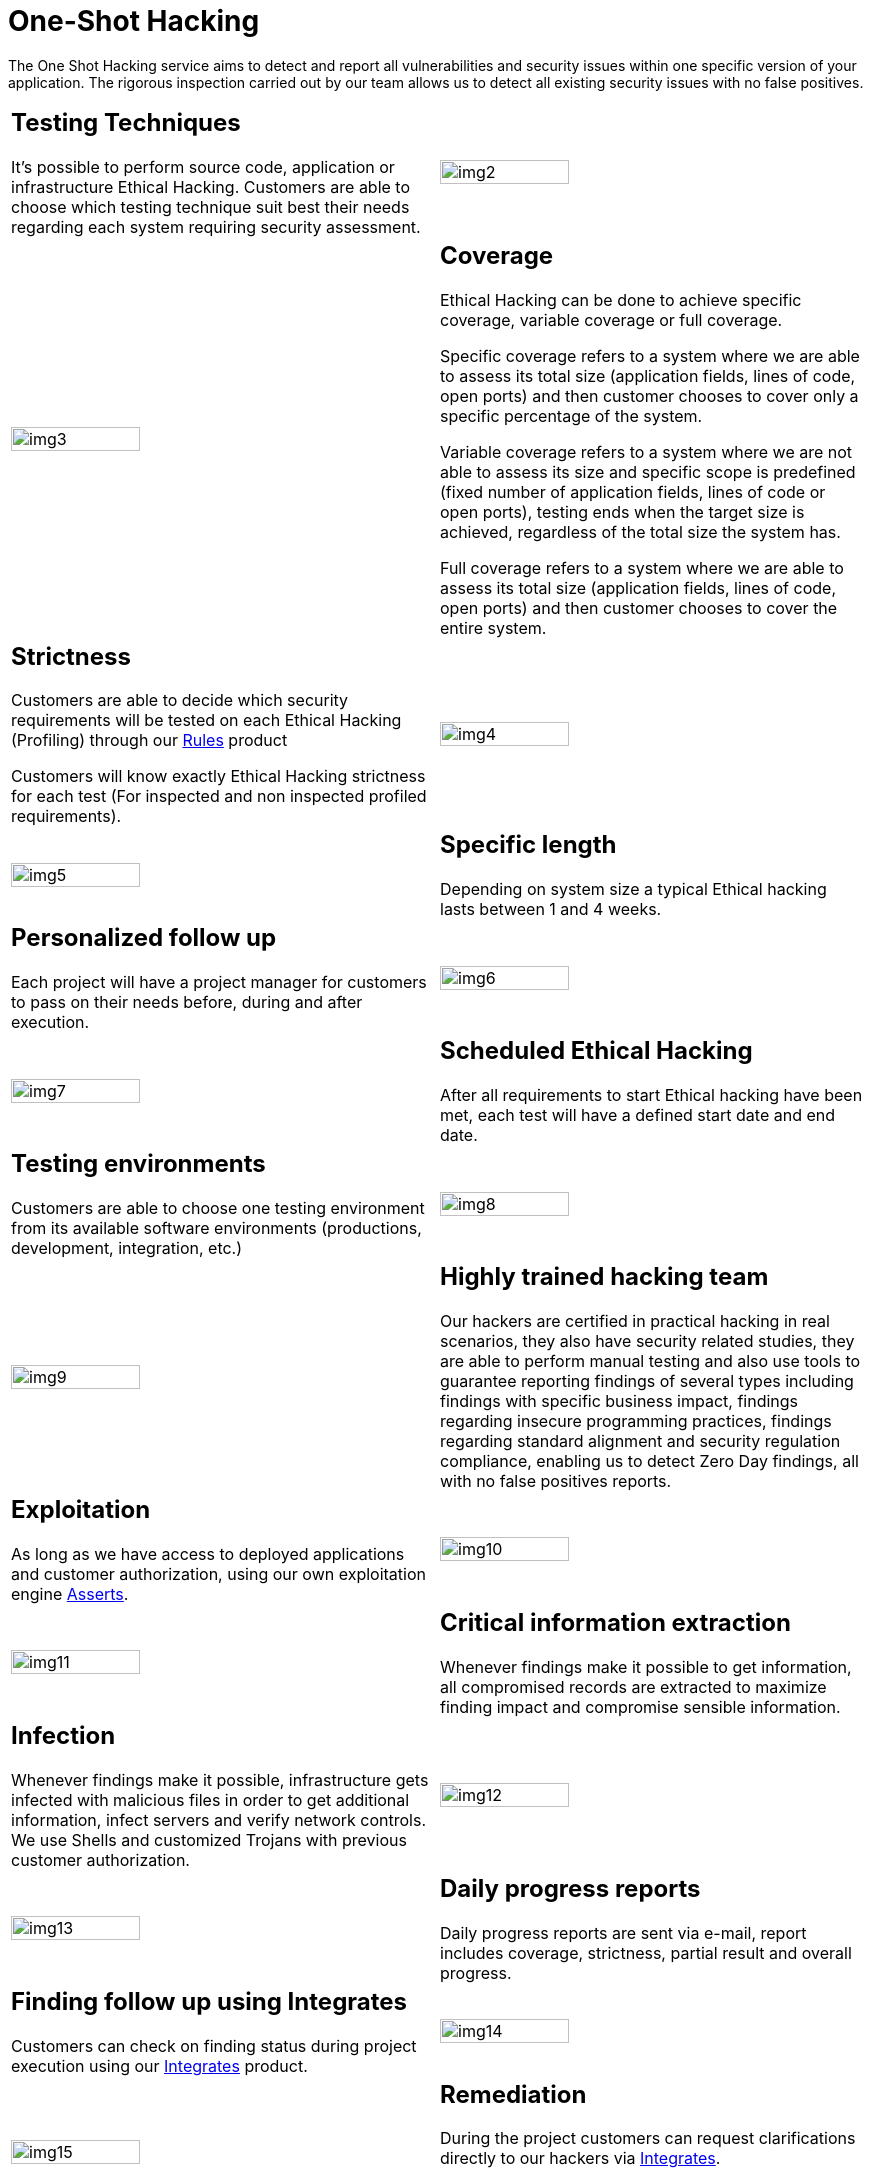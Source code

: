 :slug: services/one-shot-hacking/
:category: services
:description: In this page we present our One Shot Hacking service, which aims to detect and report all vulnerabilities and security issues within your application. The rigorous inspection of our team allow us to detect all existing security findings with no false positives.
:keywords: FLUID, Services, Ethical Hacking, Pentesting, Security, Application.
:translate: servicios/hacking-puntual/

= One-Shot Hacking

The One Shot Hacking service aims to detect and report all vulnerabilities
and security issues within one specific version of your application.
The rigorous inspection carried out by our team allows us to detect
all existing security issues with no false positives.

[role="tb-alt"]
[cols=2, frame="none"]
|====

a|== Testing Techniques
It's possible to perform source code,
application or infrastructure Ethical Hacking.
Customers are able to choose which testing technique
suit best their needs regarding each system requiring security assessment.

^.^a|image:img2.png[alt="img2", width="55%"]

^.^a|image:img3.png[alt="img3", width="55%"]

a|== Coverage

Ethical Hacking can be done to achieve specific coverage,
variable coverage or full coverage.

Specific coverage refers to a system where we are able to assess its total size
(application fields, lines of code, open ports)
and then customer chooses to cover only a specific percentage of the system.

Variable coverage refers to a system where we are not able to assess its size
and specific scope is predefined
(fixed number of application fields, lines of code or open ports),
testing ends when the target size is achieved,
regardless of the total size the system has.

Full coverage refers to a system where we are able to assess its total size
(application fields, lines of code, open ports)
and then customer chooses to cover the entire system.

a|== Strictness

Customers are able to decide which security requirements will be tested
on each Ethical Hacking (Profiling)
through our [button]#link:../../products/rules/[Rules]# product

Customers will know exactly Ethical Hacking strictness for each test
(For inspected and non inspected profiled requirements).

^.^a|image:img4.png[alt="img4", width="55%"]

^.^a|image:img5.png[alt="img5", width="55%"]

a|== Specific length

Depending on system size a typical Ethical hacking
lasts between +1+ and +4+ weeks.

a|== Personalized follow up

Each project will have a project manager for customers
to pass on their needs before, during and after execution.

^.^a|image:img6.png[alt="img6", width="55%"]

^.^a|image:img7.png[alt="img7", width="55%"]

a|== Scheduled Ethical Hacking

After all requirements to start Ethical hacking have been met,
each test will have a defined start date and end date.

a|== Testing environments

Customers are able to choose one testing environment
from its available software environments
(productions, development, integration, etc.)

^.^a|image:img8.png[alt="img8", width="55%"]

^.^a|image:img9.png[alt="img9", width="55%"]

a|== Highly trained hacking team

Our hackers are certified in practical hacking in real scenarios,
they also have security related studies,
they are able to perform manual testing and also use tools
to guarantee reporting findings of several types
including findings with specific business impact,
findings regarding insecure programming practices,
findings regarding standard alignment and security regulation compliance,
enabling us to detect +Zero Day+ findings,
all with no false positives reports.

a|== Exploitation

As long as we have access to deployed applications and customer authorization,
using our own exploitation engine [button]#link:../../products/asserts/[Asserts]#.

^.^a|image:img10.png[alt="img10", width="55%"]

^.^a|image:img11.png[alt="img11", width="55%"]

a|== Critical information extraction

Whenever findings make it possible to get information,
all compromised records are extracted to maximize finding impact
and compromise sensible information.

a|== Infection

Whenever findings make it possible, infrastructure gets infected
with malicious files in order to get additional information,
infect servers and verify network controls.
We use +Shells+ and customized Trojans with previous customer authorization.

^.^a|image:img12.png[alt="img12", width="55%"]

^.^a|image:img13.png[alt="img13", width="55%"]

a|== Daily progress reports

Daily progress reports are sent via e-mail,
report includes coverage, strictness, partial result and overall progress.

a|== Finding follow up using Integrates

Customers can check on finding status during project execution
using our [button]#link:../../products/integrates/[Integrates]# product.

^.^a|image:img14.png[alt="img14", width="55%"]

^.^a|image:img15.png[alt="img15", width="55%"]

a|== Remediation

During the project customers can request clarifications directly to our hackers
via [button]#link:../../products/integrates/[Integrates]#.

Customers can use our detailed remediation guides
via [button]#link:../../products/defends/[Defends]#.

a|== Secured reports delivery

Definitive reports delivery with evidences
through a secured file transfer website

^.^a|image:img16.png[alt="img16", width="55%"]

^.^a|image:img17.png[alt="img17", width="55%"]

a|== Report validation meeting

Meeting with the technical team in order to validate the reports
and listen to observations.
This meeting can be made face-to-face or remote,
according to the customer needs.

a|== Deliver meeting

Formal presentation of executive reports to all the stakeholders.
It consists of two face to face meetings: one for results validation
and another for overall socialization.

^.^a|image:img18.png[alt="img18", width="55%"]

^.^a|image:img19.png[alt="img19", width="55%"]

a|== Secured information erase

+7+ business days after the final approval of the reports
all the information of our systems is erased

a|== Closure verification (Optional)

A single cycle validation of the status of the findings is made
up to +3+ months after the final approval of the initial reports,
for this it is necessary that the customer shares the initial reports again
and guarantees access to the testing environment.
New vulnerabilities are not searched,
only what has been previously found is validated.

^.^a|image:img20.png[alt="img20", width="55%"]

|====
